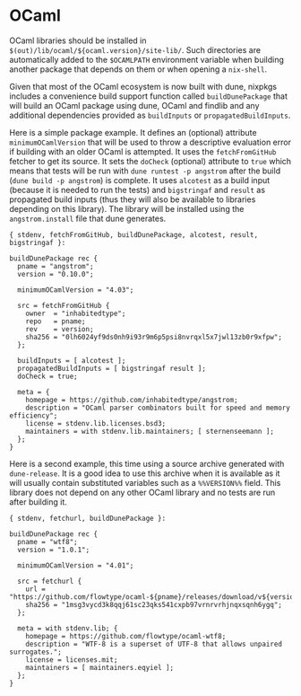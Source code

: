 * OCaml
  :PROPERTIES:
  :CUSTOM_ID: sec-language-ocaml
  :END:

OCaml libraries should be installed in
=$(out)/lib/ocaml/${ocaml.version}/site-lib/=. Such directories are
automatically added to the =$OCAMLPATH= environment variable when
building another package that depends on them or when opening a
=nix-shell=.

Given that most of the OCaml ecosystem is now built with dune, nixpkgs
includes a convenience build support function called =buildDunePackage=
that will build an OCaml package using dune, OCaml and findlib and any
additional dependencies provided as =buildInputs= or
=propagatedBuildInputs=.

Here is a simple package example. It defines an (optional) attribute
=minimumOCamlVersion= that will be used to throw a descriptive
evaluation error if building with an older OCaml is attempted. It uses
the =fetchFromGitHub= fetcher to get its source. It sets the =doCheck=
(optional) attribute to =true= which means that tests will be run with
=dune runtest -p angstrom= after the build (=dune build -p angstrom=) is
complete. It uses =alcotest= as a build input (because it is needed to
run the tests) and =bigstringaf= and =result= as propagated build inputs
(thus they will also be available to libraries depending on this
library). The library will be installed using the =angstrom.install=
file that dune generates.

#+BEGIN_EXAMPLE
  { stdenv, fetchFromGitHub, buildDunePackage, alcotest, result, bigstringaf }:

  buildDunePackage rec {
    pname = "angstrom";
    version = "0.10.0";

    minimumOCamlVersion = "4.03";

    src = fetchFromGitHub {
      owner  = "inhabitedtype";
      repo   = pname;
      rev    = version;
      sha256 = "0lh6024yf9ds0nh9i93r9m6p5psi8nvrqxl5x7jwl13zb0r9xfpw";
    };

    buildInputs = [ alcotest ];
    propagatedBuildInputs = [ bigstringaf result ];
    doCheck = true;

    meta = {
      homepage = https://github.com/inhabitedtype/angstrom;
      description = "OCaml parser combinators built for speed and memory efficiency";
      license = stdenv.lib.licenses.bsd3;
      maintainers = with stdenv.lib.maintainers; [ sternenseemann ];
    };
  }
#+END_EXAMPLE

Here is a second example, this time using a source archive generated
with =dune-release=. It is a good idea to use this archive when it is
available as it will usually contain substituted variables such as a
=%%VERSION%%= field. This library does not depend on any other OCaml
library and no tests are run after building it.

#+BEGIN_EXAMPLE
  { stdenv, fetchurl, buildDunePackage }:

  buildDunePackage rec {
    pname = "wtf8";
    version = "1.0.1";

    minimumOCamlVersion = "4.01";

    src = fetchurl {
      url = "https://github.com/flowtype/ocaml-${pname}/releases/download/v${version}/${pname}-${version}.tbz";
      sha256 = "1msg3vycd3k8qqj61sc23qks541cxpb97vrnrvrhjnqxsqnh6ygq";
    };

    meta = with stdenv.lib; {
      homepage = https://github.com/flowtype/ocaml-wtf8;
      description = "WTF-8 is a superset of UTF-8 that allows unpaired surrogates.";
      license = licenses.mit;
      maintainers = [ maintainers.eqyiel ];
    };
  }
#+END_EXAMPLE
